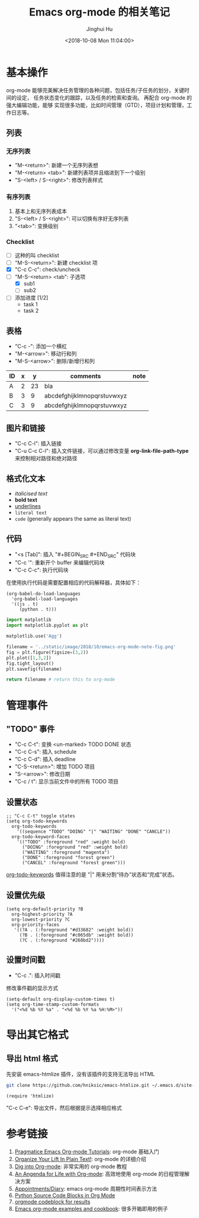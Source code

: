 #+TITLE: Emacs org-mode 的相关笔记
#+AUTHOR: Jinghui Hu
#+EMAIL: hujinghui@buaa.edu.cn
#+DATE: <2018-10-08 Mon 11:04:00>
#+HTML_LINK_UP: ../readme.html
#+HTML_LINK_HOME: ../index.html
#+TAGS: emacs org-mode


* 基本操作
  org-mode 能够完美解决任务管理的各种问题，包括任务/子任务的划分，关键时间的设定，
  任务状态变化的跟踪，以及任务的检索和查询。 再配合 org-mode 的强大编辑功能，能够
  实现很多功能，比如时间管理（GTD），项目计划和管理，工作日志等。

** 列表
*** 无序列表
    - "M-<return>": 新建一个无序列表想
    - "M-<return> <tab>": 新建列表项并且缩进到下一个级别
    - "S-<left> / S-<right>": 修改列表样式

*** 有序列表
    1. 基本上和无序列表成本
    2. "S-<left> / S-<right>": 可以切换有序好无序列表
    3. "<tab>": 变换级别

*** Checklist
    - [ ] 这种的叫 checklist
    - [ ] "M-S-<return>": 新建 checklist 项
    - [X] "C-c C-c": check/uncheck
    - [-] "M-S-<return> <tab": 子选项
      + [X] sub1
      + [ ] sub2
    - [ ] 添加进度 [1/2]
      - task 1
      - task 2

** 表格
   - "C-c -": 添加一个横杠
   - "M-<arrow>": 移动行和列
   - "M-S-<arrow>": 删除/新增行和列

   | ID | x |  y | comments                   | note |
   |----+---+----+----------------------------+------|
   | A  | 2 | 23 | bla                        |      |
   | B  | 3 |  9 | abcdefghijklmnopqrstuvwxyz |      |
   | C  | 3 |  9 | abcdefghijklmnopqrstuvwxyz |      |

** 图片和链接
   - "C-c C-l": 插入链接
   - "C-u C-c C-l": 插入文件链接，可以通过修改变量 *org-link-file-path-type* 来控制相对路径和绝对路径

** 格式化文本
   - /italicised text/
   - *bold text*
   - _underlines_
   - =literal text=
   - ~code~ (generally appears the same as literal text)

** 代码
   - "<s [Tab]": 插入 "#+BEGIN_SRC #+END_SRC" 代码块
   - "C-c '": 重新开个 buffer 来编辑代码块
   - "C-c C-c": 执行代码块

   在使用执行代码是需要配置相应的代码解释器，具体如下：
   #+BEGIN_SRC elisp
     (org-babel-do-load-languages
       'org-babel-load-languages
       '((js . t)
          (python . t)))
   #+END_SRC

   #+BEGIN_SRC python :results file
     import matplotlib
     import matplotlib.pyplot as plt

     matplotlib.use('Agg')

     filename = '../static/image/2018/10/emacs-org-mode-note-fig.png'
     fig = plt.figure(figsize=(3,2))
     plt.plot([1,3,2])
     fig.tight_layout()
     plt.savefig(filename)

     return filename # return this to org-mode
   #+END_SRC

   #+RESULTS:
   [[file:../static/image/2018/10/emacs-org-mode-note-fig.png]]

* 管理事件
** "TODO" 事件
   - "C-c C-t": 变换 <un-marked> TODO DONE 状态
   - "C-c C-s": 插入 schedule
   - "C-c C-d": 插入 deadline
   - "C-S-<return>": 增加 TODO 项目
   - "S-<arrow>": 修改日期
   - "C-c / t": 显示当前文件中的所有 TODO 项目

** 设置状态
   #+BEGIN_SRC elisp
     ;; "C-c C-t" toggle states
     (setq org-todo-keywords
       org-todo-keywords
         '((sequence "TODO" "DOING" "|" "WAITING" "DONE" "CANCLE"))
       org-todo-keyword-faces
         '(("TODO" :foreground "red" :weight bold)
           ("DOING" :foreground "red" :weight bold)
           ("WAITING" :foreground "magenta")
           ("DONE" :foreground "forest green")
           ("CANCEL" :foreground "forest green")))
   #+END_SRC

   [[https://orgmode.org/guide/Multi_002dstate-workflows.html][org-todo-keywords]] 值得注意的是 "|" 用来分割“待办”状态和“完成”状态。

** 设置优先级
   #+BEGIN_SRC elisp
     (setq org-default-priority ?B
       org-highest-priority ?A
       org-lowest-priority ?C
       org-priority-faces
        '((?A . (:foreground "#d33682" :weight bold))
          (?B . (:foreground "#c065db" :weight bold))
          (?C . (:foreground "#268bd2"))))
   #+END_SRC

** 设置时间戳
   - "C-c .": 插入时间戳
   修改事件戳的显示方式
   #+BEGIN_SRC elisp
     (setq-default org-display-custom-times t)
     (setq org-time-stamp-custom-formats
       '("<%d %b %Y %a" . "<%d %b %Y %a %H:%M>"))
   #+END_SRC

* 导出其它格式
** 导出 html 格式
   先安装 emacs-htmlize 插件，没有该插件的支持无法导出 HTML
   #+BEGIN_SRC sh
     git clone https://github.com/hniksic/emacs-htmlize.git ~/.emacs.d/site-lisp/emacs-htmlize
   #+END_SRC

   #+BEGIN_SRC elisp
     (require 'htmlize)
   #+END_SRC
   "C-c C-e": 导出文件，然后根据提示选择相应格式

* 参考链接
  1. [[http://pragmaticemacs.com/org-mode-tutorials/][Pragmatice Emacs Org-mode Tutorials]]: org-mode 基础入门
  2. [[http://doc.norang.ca/org-mode.html][Organize Your Lift In Plain Text!]]: org-mode 的详细介绍
  3. [[https://blog.aaronbieber.com/2016/01/30/dig-into-org-mode.html][Dig into Org-mode]]: 非常实用的 org-mode 教程
  4. [[https://blog.aaronbieber.com/2016/09/24/an-agenda-for-life-with-org-mode.html][An Angenda for Life with Org-mode]]: 高效地使用 org-mode 的日程管理解决方案
  5. [[https://orgmode.org/worg/org-faq.html#Appointments/Diary][Appointments/Diary]]: emacs org-mode 周期性时间表示方法
  6. [[https://orgmode.org/worg/org-contrib/babel/languages/ob-doc-python.html][Python Source Code Blocks in Org Mode]]
  7. [[https://orgmode.org/manual/results.html][orgmode codeblock for results]]
  8. [[http://ehneilsen.net/notebook/orgExamples/org-examples.html][Emacs org-mode examples and cookbook]]: 很多开箱即用的例子
